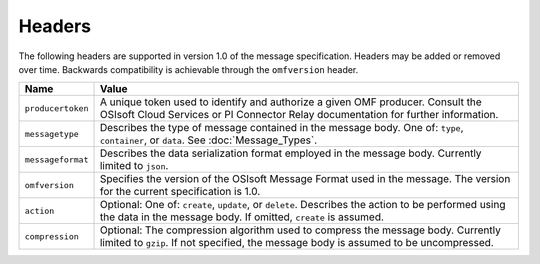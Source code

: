 Headers
=======

The following headers are supported in version 1.0 of the message specification. Headers may 
be added or removed over time. Backwards compatibility is achievable through the ``omfversion`` header. 

=================    ========================================================================================
Name                 Value
=================    ========================================================================================
``producertoken``    A unique token used to identify and authorize a given OMF producer. Consult the OSIsoft 
                     Cloud Services or PI Connector Relay documentation for further information. 
``messagetype``      Describes the type of message contained in the message body. One of: 
                     ``type``, ``container``, or ``data``. See :doc:`Message_Types`.
``messageformat``    Describes the data serialization format employed in the message body. Currently 
                     limited to ``json``.
``omfversion``       Specifies the version of the OSIsoft Message Format used in the message. The version for the current specification is 1.0.
``action``           Optional: One of: ``create``, ``update``, or ``delete``. Describes the action to be 
                     performed using the data in the message body. If omitted, ``create`` is assumed.
``compression``	     Optional: The compression algorithm used to compress the message body. Currently 
                     limited to ``gzip``. If not specified, the message body is assumed to be uncompressed.
=================    ========================================================================================
